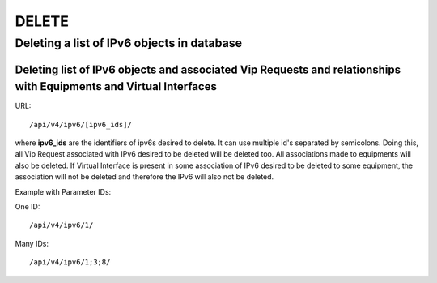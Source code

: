 DELETE
######

.. _url-api-v4-ipv6-delete-delete-list-ipv6s:

Deleting a list of IPv6 objects in database
*******************************************

Deleting list of IPv6 objects and associated Vip Requests and relationships with Equipments and Virtual Interfaces
==================================================================================================================

URL::

    /api/v4/ipv6/[ipv6_ids]/

where **ipv6_ids** are the identifiers of ipv6s desired to delete. It can use multiple id's separated by semicolons. Doing this, all Vip Request associated with IPv6 desired to be deleted will be deleted too. All associations made to equipments will also be deleted. If Virtual Interface is present in some association of IPv6 desired to be deleted to some equipment, the association will not be deleted and therefore the IPv6 will also not be deleted.

Example with Parameter IDs:

One ID::

    /api/v4/ipv6/1/

Many IDs::

    /api/v4/ipv6/1;3;8/
